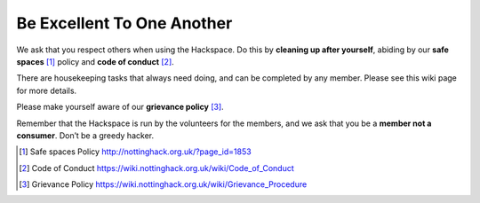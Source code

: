 Be Excellent To One Another
===========================

We ask that you respect others when using the Hackspace. Do this by **cleaning up after yourself**, abiding by our **safe spaces** [#]_ policy and **code of conduct** [#]_.

There are housekeeping tasks that always need doing, and can be completed by any member. Please see this wiki page for more details.

Please make yourself aware of our **grievance policy** [#]_.

Remember that the Hackspace is run by the volunteers for the members, and we ask that you be a **member not a consumer**. Don’t be a greedy hacker.

.. [#] Safe spaces Policy http://nottinghack.org.uk/?page_id=1853
.. [#] Code of Conduct https://wiki.nottinghack.org.uk/wiki/Code_of_Conduct
.. [#] Grievance Policy https://wiki.nottinghack.org.uk/wiki/Grievance_Procedure
